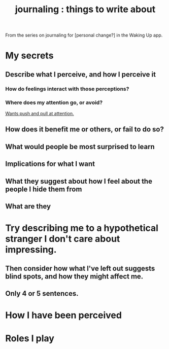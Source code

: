 :PROPERTIES:
:ID:       b320a662-84df-473c-b05b-5a477caa764b
:END:
#+title: journaling : things to write about
From the series on journaling for [personal change?]
in the Waking Up app.
* My secrets
** Describe what I perceive, and how I perceive it
*** How do feelings interact with those perceptions?
*** Where does my attention go, or avoid?
    [[id:2741003a-955b-4d4e-a7d1-152e7cbdd8db][Wants push and pull at attention.]]
** How does it benefit me or others, or fail to do so?
** What would people be most surprised to learn
** Implications for what I want
** What they suggest about how I feel about the people I hide them from
** What are they
* Try describing me to a hypothetical stranger I don't care about impressing.
** Then consider how what I've left out suggests blind spots, and how they might affect me.
** Only 4 or 5 sentences.
* How I have been perceived
* Roles I play
